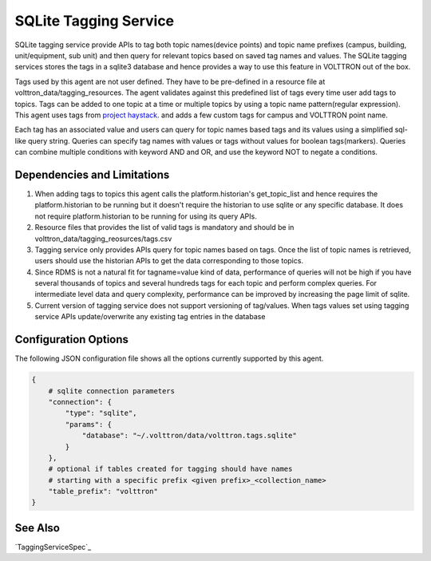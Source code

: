 .. _Sqlite_Tagging_Service:

======================
SQLite Tagging Service
======================

SQLite tagging service provide APIs to tag both topic names(device points) and
topic name prefixes (campus, building, unit/equipment, sub unit) and then
query for relevant topics based on saved tag names and values. The SQLite
tagging services stores the tags in a sqlite3 database and hence provides a
way to use this feature in VOLTTRON out of the box.

Tags used by this agent are not user defined. They have to be pre-defined in a
resource file at volttron_data/tagging_resources. The agent validates against
this predefined list of tags every time user add tags to topics. Tags can be
added to one topic at a time or multiple topics by using a topic name
pattern(regular expression). This agent uses tags from
`project haystack <https://project-haystack.org/>`_. and adds a few custom
tags for campus and VOLTTRON point name.

Each tag has an associated value and users can query for topic names based
tags and its values using a simplified sql-like query string. Queries can
specify tag names with values or tags without values for boolean tags(markers).
Queries can combine multiple conditions with keyword AND and OR,
and use the keyword NOT to negate a conditions.

Dependencies and Limitations
----------------------------

1. When adding tags to topics this agent calls the platform.historian's
   get_topic_list and hence requires the platform.historian to be running
   but it doesn't require the historian to use sqlite or any specific
   database. It does not require platform.historian to be running for using its
   query APIs.
2. Resource files that provides the list of valid tags is mandatory and should
   be in volttron_data/tagging_reosurces/tags.csv
3. Tagging service only provides APIs query for topic names based on tags.
   Once the list of topic names is retrieved, users should use the historian
   APIs to get the data corresponding to those topics.
4. Since RDMS is not a natural fit for tagname=value kind of data, performance
   of queries will not be high if you have several thousands of topics and
   several hundreds tags for each topic and perform complex queries. For
   intermediate level data and query complexity, performance can be improved
   by increasing the page limit of sqlite.
5. Current version of tagging service does not support versioning of
   tag/values. When tags values set using tagging service APIs update/overwrite
   any existing tag entries in the database

Configuration Options
---------------------

The following JSON configuration file shows all the options currently supported
by this agent.

.. code-block:: python

    {
        # sqlite connection parameters
        "connection": {
            "type": "sqlite",
            "params": {
                "database": "~/.volttron/data/volttron.tags.sqlite"
            }
        },
        # optional if tables created for tagging should have names
        # starting with a specific prefix <given prefix>_<collection_name>
        "table_prefix": "volttron"
    }


See Also
--------

`TaggingServiceSpec`_